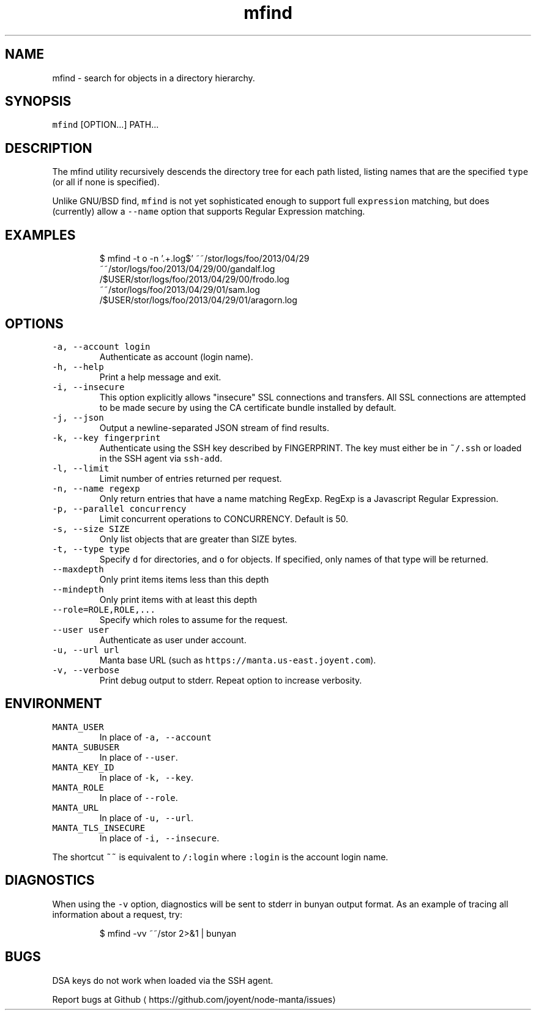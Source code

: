 .TH mfind 1 "July 2016" Manta "Manta Commands"
.SH NAME
.PP
mfind \- search for objects in a directory hierarchy.
.SH SYNOPSIS
.PP
\fB\fCmfind\fR [OPTION...] PATH...
.SH DESCRIPTION
.PP
The mfind utility recursively descends the directory tree for each path listed,
listing names that are the specified \fB\fCtype\fR (or all if none is specified).
.PP
Unlike GNU/BSD find, \fB\fCmfind\fR is not yet sophisticated enough to support full
\fB\fCexpression\fR matching, but does (currently) allow a \fB\fC\-\-name\fR option that
supports Regular Expression matching.
.SH EXAMPLES
.PP
.RS
.nf
$ mfind \-t o \-n '.+.log$' ~~/stor/logs/foo/2013/04/29
~~/stor/logs/foo/2013/04/29/00/gandalf.log
/$USER/stor/logs/foo/2013/04/29/00/frodo.log
~~/stor/logs/foo/2013/04/29/01/sam.log
/$USER/stor/logs/foo/2013/04/29/01/aragorn.log
.fi
.RE
.SH OPTIONS
.TP
\fB\fC\-a, \-\-account login\fR
Authenticate as account (login name).
.TP
\fB\fC\-h, \-\-help\fR
Print a help message and exit.
.TP
\fB\fC\-i, \-\-insecure\fR
This option explicitly allows "insecure" SSL connections and transfers.  All
SSL connections are attempted to be made secure by using the CA certificate
bundle installed by default.
.TP
\fB\fC\-j, \-\-json\fR
Output a newline\-separated JSON stream of find results.
.TP
\fB\fC\-k, \-\-key fingerprint\fR
Authenticate using the SSH key described by FINGERPRINT.  The key must
either be in \fB\fC~/.ssh\fR or loaded in the SSH agent via \fB\fCssh\-add\fR\&.
.TP
\fB\fC\-l, \-\-limit\fR
Limit number of entries returned per request.
.TP
\fB\fC\-n, \-\-name regexp\fR
Only return entries that have a name matching RegExp.  RegExp is a
Javascript Regular Expression.
.TP
\fB\fC\-p, \-\-parallel concurrency\fR
Limit concurrent operations to CONCURRENCY.  Default is 50.
.TP
\fB\fC\-s, \-\-size SIZE\fR
Only list objects that are greater than SIZE bytes.
.TP
\fB\fC\-t, \-\-type type\fR
Specify \fB\fCd\fR for directories, and \fB\fCo\fR for objects.  If specified, only names of
that type will be returned.
.TP
\fB\fC\-\-maxdepth\fR
Only print items items less than this depth
.TP
\fB\fC\-\-mindepth\fR
Only print items with at least this depth
.TP
\fB\fC\-\-role=ROLE,ROLE,...\fR
Specify which roles to assume for the request.
.TP
\fB\fC\-\-user user\fR
Authenticate as user under account.
.TP
\fB\fC\-u, \-\-url url\fR
Manta base URL (such as \fB\fChttps://manta.us\-east.joyent.com\fR).
.TP
\fB\fC\-v, \-\-verbose\fR
Print debug output to stderr.  Repeat option to increase verbosity.
.SH ENVIRONMENT
.TP
\fB\fCMANTA_USER\fR
In place of \fB\fC\-a, \-\-account\fR
.TP
\fB\fCMANTA_SUBUSER\fR
In place of \fB\fC\-\-user\fR\&.
.TP
\fB\fCMANTA_KEY_ID\fR
In place of \fB\fC\-k, \-\-key\fR\&.
.TP
\fB\fCMANTA_ROLE\fR
In place of \fB\fC\-\-role\fR\&.
.TP
\fB\fCMANTA_URL\fR
In place of \fB\fC\-u, \-\-url\fR\&.
.TP
\fB\fCMANTA_TLS_INSECURE\fR
In place of \fB\fC\-i, \-\-insecure\fR\&.
.PP
The shortcut \fB\fC~~\fR is equivalent to \fB\fC/:login\fR
where \fB\fC:login\fR is the account login name.
.SH DIAGNOSTICS
.PP
When using the \fB\fC\-v\fR option, diagnostics will be sent to stderr in bunyan
output format.  As an example of tracing all information about a request,
try:
.PP
.RS
.nf
$ mfind \-vv ~~/stor 2>&1 | bunyan
.fi
.RE
.SH BUGS
.PP
DSA keys do not work when loaded via the SSH agent.
.PP
Report bugs at Github \[la]https://github.com/joyent/node-manta/issues\[ra]
